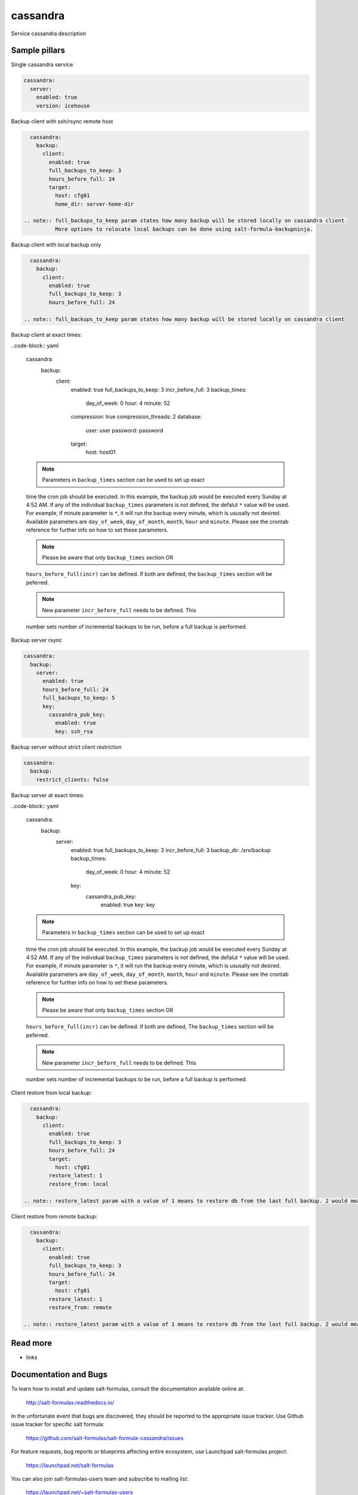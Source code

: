 
==================================
cassandra
==================================

Service cassandra description

Sample pillars
==============

Single cassandra service

.. code-block:: yaml

    cassandra:
      server:
        enabled: true
        version: icehouse

Backup client with ssh/rsync remote host

.. code-block:: yaml

    cassandra:
      backup:
        client:
          enabled: true
          full_backups_to_keep: 3
          hours_before_full: 24
          target:
            host: cfg01
            home_dir: server-home-dir

  .. note:: full_backups_to_keep param states how many backup will be stored locally on cassandra client.
            More options to relocate local backups can be done using salt-formula-backupninja.


Backup client with local backup only

.. code-block:: yaml

    cassandra:
      backup:
        client:
          enabled: true
          full_backups_to_keep: 3
          hours_before_full: 24

  .. note:: full_backups_to_keep param states how many backup will be stored locally on cassandra client


Backup client at exact times:

..code-block:: yaml

  cassandra:
    backup:
      client:
        enabled: true
        full_backups_to_keep: 3
        incr_before_full: 3
        backup_times:
          day_of_week: 0
          hour: 4
          minute: 52
        compression: true
        compression_threads: 2
        database:
          user: user
          password: password
        target:
          host: host01

  .. note:: Parameters in ``backup_times`` section can be used to set up exact
  time the cron job should be executed. In this example, the backup job
  would be executed every Sunday at 4:52 AM. If any of the individual
  ``backup_times`` parameters is not defined, the defalut ``*`` value will be
  used. For example, if minute parameter is ``*``, it will run the backup every minute,
  which is ususally not desired.
  Available parameters are ``day_of_week``, ``day_of_month``, ``month``, ``hour`` and ``minute``.
  Please see the crontab reference for further info on how to set these parameters.

  .. note:: Please be aware that only ``backup_times`` section OR
  ``hours_before_full(incr)`` can be defined. If both are defined,
  the ``backup_times`` section will be peferred.

  .. note:: New parameter ``incr_before_full`` needs to be defined. This
  number sets number of incremental backups to be run, before a full backup
  is performed.


Backup server rsync

.. code-block:: yaml

    cassandra:
      backup:
        server:
          enabled: true
          hours_before_full: 24
          full_backups_to_keep: 5
          key:
            cassandra_pub_key:
              enabled: true
              key: ssh_rsa

Backup server without strict client restriction

.. code-block:: yaml

    cassandra:
      backup:
        restrict_clients: false

Backup server at exact times:

..code-block:: yaml

  cassandra:
    backup:
      server:
        enabled: true
        full_backups_to_keep: 3
        incr_before_full: 3
        backup_dir: /srv/backup
        backup_times:
          day_of_week: 0
          hour: 4
          minute: 52
        key:
          cassandra_pub_key:
            enabled: true
            key: key

  .. note:: Parameters in ``backup_times`` section can be used to set up exact
  time the cron job should be executed. In this example, the backup job
  would be executed every Sunday at 4:52 AM. If any of the individual
  ``backup_times`` parameters is not defined, the defalut ``*`` value will be
  used. For example, if minute parameter is ``*``, it will run the backup every minute,
  which is ususally not desired.
  Available parameters are ``day_of_week``, ``day_of_month``, ``month``, ``hour`` and ``minute``.
  Please see the crontab reference for further info on how to set these parameters.

  .. note:: Please be aware that only ``backup_times`` section OR
  ``hours_before_full(incr)`` can be defined. If both are defined, The
  ``backup_times`` section will be peferred.

  .. note:: New parameter ``incr_before_full`` needs to be defined. This
  number sets number of incremental backups to be run, before a full backup
  is performed.

Client restore from local backup:

.. code-block:: yaml

    cassandra:
      backup:
        client:
          enabled: true
          full_backups_to_keep: 3
          hours_before_full: 24
          target:
            host: cfg01
          restore_latest: 1
          restore_from: local

  .. note:: restore_latest param with a value of 1 means to restore db from the last full backup. 2 would mean to restore second latest full backup.

Client restore from remote backup:

.. code-block:: yaml

    cassandra:
      backup:
        client:
          enabled: true
          full_backups_to_keep: 3
          hours_before_full: 24
          target:
            host: cfg01
          restore_latest: 1
          restore_from: remote

  .. note:: restore_latest param with a value of 1 means to restore db from the last full backup. 2 would mean to restore second latest full backup.



Read more
=========

* links

Documentation and Bugs
======================

To learn how to install and update salt-formulas, consult the documentation
available online at:

    http://salt-formulas.readthedocs.io/

In the unfortunate event that bugs are discovered, they should be reported to
the appropriate issue tracker. Use Github issue tracker for specific salt
formula:

    https://github.com/salt-formulas/salt-formula-cassandra/issues

For feature requests, bug reports or blueprints affecting entire ecosystem,
use Launchpad salt-formulas project:

    https://launchpad.net/salt-formulas

You can also join salt-formulas-users team and subscribe to mailing list:

    https://launchpad.net/~salt-formulas-users

Developers wishing to work on the salt-formulas projects should always base
their work on master branch and submit pull request against specific formula.

    https://github.com/salt-formulas/salt-formula-cassandra

Any questions or feedback is always welcome so feel free to join our IRC
channel:

    #salt-formulas @ irc.freenode.net
